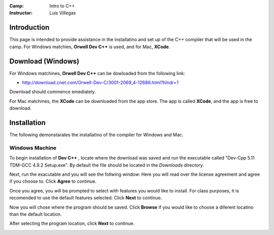 :Camp: Intro to C++
:Instructor: Luis Villegas


Introduction
============

This page is intended to provide assistance in the installatino and set up of the C++ compiler that will be used in the camp. For Windows matchies, **Orwell Dev C++** is used, and for Mac, **XCode**.


Download (Windows)
=================

For Windows matchines, **Orwell Dev C++** can be dowloaded from the following link:

- http://download.cnet.com/Orwell-Dev-C/3001-2069_4-12686.html?hlndr=1

Download should commence emediately.

For Mac matchines, the **XCode** can be downloaded from the app store. The app is called **XCode**, and the app is free to download.

Installation
============

The following demonstarates the installatino of the compiler for Windows and Mac.

Windows Machine
+++++++++++++++

To begin installation of **Dev C++** , locate where the download was saved and run the executable called "Dev-Cpp 5.11 TDM-GCC 4.9.2 Setup.exe". By default the file should be located in the *Downloads* directory.

..  image:: images/Image_1.png
    :align: center

Next, run the exacutable and you will see the follwing window:
Here you will read over the license agreement and agree if you choose to. Click **Agree** to continue.

..  image:: images/Image_2.png
    :align: center



Once you agree, you will be prompted to select with features you would like to install. For class purposes, it is recomended to use the default features selected. Click **Next** to continue.

..  image:: images/Image_3.png
    :align: center

Now you will chose where the program should be saved. Click **Browse** if you would like to choose a diferent locatino than the default location.

..  image:: images/Image_4.png
    :align: center

After selecting the program location, click **Next** to continue.

..  image:: images/Image_5.png
    :align: center



..  image:: images/Image_6.png
    :align: center

..  image:: images/Image_7.png
    :align: center

..  image:: images/Image_8.png
    :align: center

..  image:: images/Image_9.png
    :align: center

..  image:: images/Image_10.png
    :align: center

..  image:: images/Image_11.png
    :align: center

